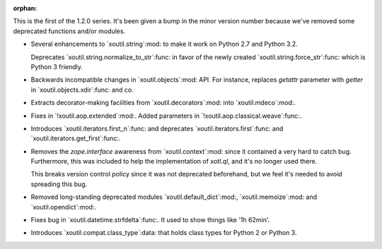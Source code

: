 :orphan:

This is the first of the 1.2.0 series. It's been given a bump in the minor
version number because we've removed some deprecated functions and/or modules.

- Several enhancements to `xoutil.string`:mod: to make it work on Python 2.7
  and Python 3.2.

  Deprecates `xoutil.string.normalize_to_str`:func: in favor of the newly
  created `xoutil.string.force_str`:func: which is Python 3 friendly.

- Backwards incompatible changes in `xoutil.objects`:mod: API. For instance,
  replaces `getattr` parameter with `getter` in `xoutil.objects.xdir`:func:
  and co.

- Extracts decorator-making facilities from `xoutil.decorators`:mod: into
  `xoutil.mdeco`:mod:.

  .. The decorator-making decorator
  .. `xoutil.mdeco.decorator`:func: returns a signature-keeping decorator.

- Fixes in `!xoutil.aop.extended`:mod:. Added parameters in
  `!xoutil.aop.classical.weave`:func:.

- Introduces `xoutil.iterators.first_n`:func: and deprecates
  `xoutil.iterators.first`:func: and `xoutil.iterators.get_first`:func:.

- Removes the `zope.interface` awareness from `xoutil.context`:mod: since it
  contained a very hard to catch bug. Furthermore, this was included to help
  the implementation of `xotl.ql`, and it's no longer used there.

  This breaks version control policy since it was not deprecated beforehand,
  but we feel it's needed to avoid spreading this bug.

- Removed long-standing deprecated modules `xoutil.default_dict`:mod:,
  `xoutil.memoize`:mod: and `xoutil.opendict`:mod:.

- Fixes bug in `xoutil.datetime.strfdelta`:func:.  It used to show things like
  '1h 62min'.

- Introduces `xoutil.compat.class_type`:data: that holds class types for Python
  2 or Python 3.
